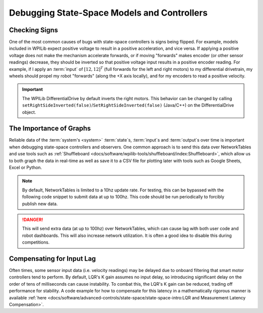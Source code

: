 Debugging State-Space Models and Controllers
============================================

Checking Signs
--------------

One of the most common causes of bugs with state-space controllers is signs being flipped. For example, models included in WPILib expect positive voltage to result in a positive acceleration, and vice versa. If applying a positive voltage does not make the mechanism accelerate forwards, or if moving "forwards" makes encoder (or other sensor readings) decrease, they should be inverted so that positive voltage input results in a positive encoder reading. For example, if I apply an :term:`input` of :math:`[12, 12]^T` (full forwards for the left and right motors) to my differential drivetrain, my wheels should propel my robot "forwards" (along the +X axis locally), and for my encoders to read a positive velocity.

.. important::
    The WPILib DifferentialDrive by default inverts the right motors. This behavior can be changed by calling ``setRightSideInverted(false)``/``SetRightSideInverted(false)`` (Java/C++) on the DifferentialDrive object.

The Importance of Graphs
------------------------

Reliable data of the :term:`system's <system>` :term:`state`\s, :term:`input`\s and :term:`output`\s over time is important when debugging state-space controllers and observers. One common approach is to send this data over NetworkTables and use tools such as :ref:`Shuffleboard <docs/software/wpilib-tools/shuffleboard/index:Shuffleboard>`, which allow us to both graph the data in real-time as well as save it to a CSV file for plotting later with tools such as Google Sheets, Excel or Python.

.. note:: By default, NetworkTables is limited to a 10hz update rate. For testing, this can be bypassed with the following code snippet to submit data at up to 100hz. This code should be run periodically to forcibly publish new data.

.. danger:: This will send extra data (at up to 100hz) over NetworkTables, which can cause lag with both user code and robot dashboards. This will also increase network utilization. It is often a good idea to disable this during competitions.

.. tabs::

    .. code-tab:: java
        @Override
        public void robotPeriodic() {
            NetworkTableInstance.getDefault().flush();
        }

    .. code-tab:: c++
        void RobotPeriodic() {
            NetworkTableInstance::GetDefault().Flush();
        }

Compensating for Input Lag
--------------------------
Often times, some sensor input data (i.e. velocity readings) may be delayed due to onboard filtering that smart motor controllers tend to perform. By default, LQR's K gain assumes no input delay, so introducing significant delay on the order of tens of milliseconds can cause instability. To combat this, the LQR's K gain can be reduced, trading off performance for stability. A code example for how to compensate for this latency in a mathematically rigorous manner is available :ref:`here <docs/software/advanced-controls/state-space/state-space-intro:LQR and Measurement Latency Compensation>`.
